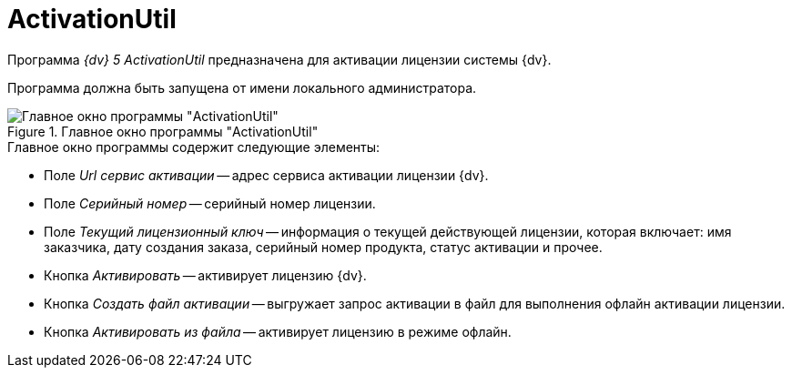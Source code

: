 = ActivationUtil

Программа _{dv} 5 ActivationUtil_ предназначена для активации лицензии системы {dv}.

Программа должна быть запущена от имени локального администратора.

.Главное окно программы "ActivationUtil"
image::activ-main-window.png[Главное окно программы "ActivationUtil"]

.Главное окно программы содержит следующие элементы:
* Поле _Url сервис активации_ -- адрес сервиса активации лицензии {dv}.
* Поле _Серийный номер_ -- серийный номер лицензии.
* Поле _Текущий лицензионный ключ_ -- информация о текущей действующей лицензии, которая включает: имя заказчика, дату создания заказа, серийный номер продукта, статус активации и прочее.
* Кнопка _Активировать_ -- активирует лицензию {dv}.
* Кнопка _Создать файл активации_ -- выгружает запрос активации в файл для выполнения офлайн активации лицензии.
* Кнопка _Активировать из файла_ -- активирует лицензию в режиме офлайн.
